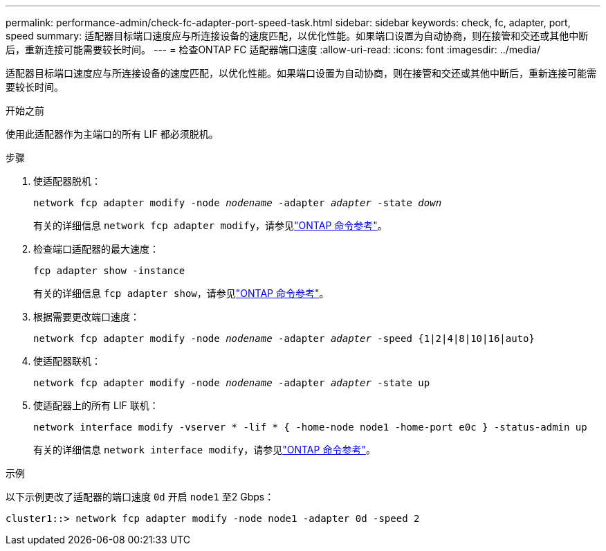 ---
permalink: performance-admin/check-fc-adapter-port-speed-task.html 
sidebar: sidebar 
keywords: check, fc, adapter, port, speed 
summary: 适配器目标端口速度应与所连接设备的速度匹配，以优化性能。如果端口设置为自动协商，则在接管和交还或其他中断后，重新连接可能需要较长时间。 
---
= 检查ONTAP FC 适配器端口速度
:allow-uri-read: 
:icons: font
:imagesdir: ../media/


[role="lead"]
适配器目标端口速度应与所连接设备的速度匹配，以优化性能。如果端口设置为自动协商，则在接管和交还或其他中断后，重新连接可能需要较长时间。

.开始之前
使用此适配器作为主端口的所有 LIF 都必须脱机。

.步骤
. 使适配器脱机：
+
`network fcp adapter modify -node _nodename_ -adapter _adapter_ -state _down_`

+
有关的详细信息 `network fcp adapter modify`，请参见link:https://docs.netapp.com/us-en/ontap-cli/network-fcp-adapter-modify.html["ONTAP 命令参考"^]。

. 检查端口适配器的最大速度：
+
`fcp adapter show -instance`

+
有关的详细信息 `fcp adapter show`，请参见link:https://docs.netapp.com/us-en/ontap-cli/network-fcp-adapter-show.html["ONTAP 命令参考"^]。

. 根据需要更改端口速度：
+
`network fcp adapter modify -node _nodename_ -adapter _adapter_ -speed {1|2|4|8|10|16|auto}`

. 使适配器联机：
+
`network fcp adapter modify -node _nodename_ -adapter _adapter_ -state up`

. 使适配器上的所有 LIF 联机：
+
`network interface modify -vserver * -lif * { -home-node node1 -home-port e0c } -status-admin up`

+
有关的详细信息 `network interface modify`，请参见link:https://docs.netapp.com/us-en/ontap-cli/network-interface-modify.html["ONTAP 命令参考"^]。



.示例
以下示例更改了适配器的端口速度 `0d` 开启 `node1` 至2 Gbps：

[listing]
----
cluster1::> network fcp adapter modify -node node1 -adapter 0d -speed 2
----